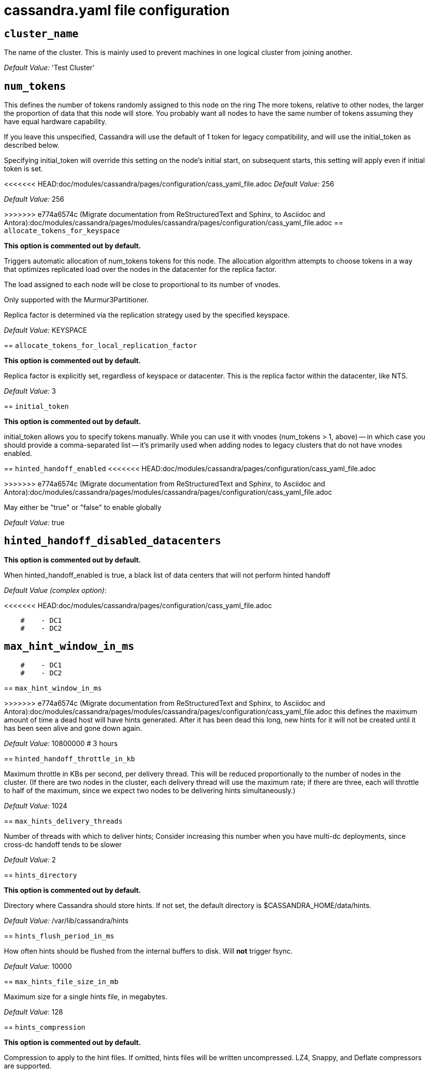 = cassandra.yaml file configuration

== `cluster_name`

The name of the cluster. This is mainly used to prevent machines in
one logical cluster from joining another.

_Default Value:_ 'Test Cluster'

== `num_tokens`


This defines the number of tokens randomly assigned to this node on the ring
The more tokens, relative to other nodes, the larger the proportion of data
that this node will store. You probably want all nodes to have the same number
of tokens assuming they have equal hardware capability.

If you leave this unspecified, Cassandra will use the default of 1 token for legacy compatibility,
and will use the initial_token as described below.

Specifying initial_token will override this setting on the node's initial start,
on subsequent starts, this setting will apply even if initial token is set.

<<<<<<< HEAD:doc/modules/cassandra/pages/configuration/cass_yaml_file.adoc
_Default Value:_ 256

=======

_Default Value:_ 256

>>>>>>> e774a6574c (Migrate documentation from ReStructuredText and Sphinx, to Asciidoc and Antora):doc/modules/cassandra/pages/modules/cassandra/pages/configuration/cass_yaml_file.adoc
== `allocate_tokens_for_keyspace`

*This option is commented out by default.*

Triggers automatic allocation of num_tokens tokens for this node. The allocation
algorithm attempts to choose tokens in a way that optimizes replicated load over
the nodes in the datacenter for the replica factor.

The load assigned to each node will be close to proportional to its number of
vnodes.

Only supported with the Murmur3Partitioner.

Replica factor is determined via the replication strategy used by the specified
keyspace.

_Default Value:_ KEYSPACE

== `allocate_tokens_for_local_replication_factor`

*This option is commented out by default.*

Replica factor is explicitly set, regardless of keyspace or datacenter.
This is the replica factor within the datacenter, like NTS.

_Default Value:_ 3

== `initial_token`

*This option is commented out by default.*

initial_token allows you to specify tokens manually.  While you can use it with
vnodes (num_tokens > 1, above) -- in which case you should provide a
comma-separated list -- it's primarily used when adding nodes to legacy clusters
that do not have vnodes enabled.

== `hinted_handoff_enabled`
<<<<<<< HEAD:doc/modules/cassandra/pages/configuration/cass_yaml_file.adoc
=======

>>>>>>> e774a6574c (Migrate documentation from ReStructuredText and Sphinx, to Asciidoc and Antora):doc/modules/cassandra/pages/modules/cassandra/pages/configuration/cass_yaml_file.adoc

May either be "true" or "false" to enable globally

_Default Value:_ true

== `hinted_handoff_disabled_datacenters`

*This option is commented out by default.*

When hinted_handoff_enabled is true, a black list of data centers that will not
perform hinted handoff

_Default Value (complex option)_:

<<<<<<< HEAD:doc/modules/cassandra/pages/configuration/cass_yaml_file.adoc
[source, plaintext]
----
    #    - DC1
    #    - DC2
----

== `max_hint_window_in_ms`

=======
....
    #    - DC1
    #    - DC2
....

== `max_hint_window_in_ms`

>>>>>>> e774a6574c (Migrate documentation from ReStructuredText and Sphinx, to Asciidoc and Antora):doc/modules/cassandra/pages/modules/cassandra/pages/configuration/cass_yaml_file.adoc
this defines the maximum amount of time a dead host will have hints
generated.  After it has been dead this long, new hints for it will not be
created until it has been seen alive and gone down again.

_Default Value:_ 10800000 # 3 hours

== `hinted_handoff_throttle_in_kb`


Maximum throttle in KBs per second, per delivery thread.  This will be
reduced proportionally to the number of nodes in the cluster.  (If there
are two nodes in the cluster, each delivery thread will use the maximum
rate; if there are three, each will throttle to half of the maximum,
since we expect two nodes to be delivering hints simultaneously.)

_Default Value:_ 1024

== `max_hints_delivery_threads`


Number of threads with which to deliver hints;
Consider increasing this number when you have multi-dc deployments, since
cross-dc handoff tends to be slower

_Default Value:_ 2

== `hints_directory`

*This option is commented out by default.*

Directory where Cassandra should store hints.
If not set, the default directory is $CASSANDRA_HOME/data/hints.

_Default Value:_  /var/lib/cassandra/hints

== `hints_flush_period_in_ms`


How often hints should be flushed from the internal buffers to disk.
Will *not* trigger fsync.

_Default Value:_ 10000

== `max_hints_file_size_in_mb`


Maximum size for a single hints file, in megabytes.

_Default Value:_ 128

== `hints_compression`

*This option is commented out by default.*

Compression to apply to the hint files. If omitted, hints files
will be written uncompressed. LZ4, Snappy, and Deflate compressors
are supported.

_Default Value (complex option)_:

<<<<<<< HEAD:doc/modules/cassandra/pages/configuration/cass_yaml_file.adoc
[source, plaintext]
----
    #   - class_name: LZ4Compressor
    #     parameters:
    #         -
----
=======
....
    #   - class_name: LZ4Compressor
    #     parameters:
    #         -
....
>>>>>>> e774a6574c (Migrate documentation from ReStructuredText and Sphinx, to Asciidoc and Antora):doc/modules/cassandra/pages/modules/cassandra/pages/configuration/cass_yaml_file.adoc

== `batchlog_replay_throttle_in_kb`

Maximum throttle in KBs per second, total. This will be
reduced proportionally to the number of nodes in the cluster.

_Default Value:_ 1024

== `authenticator`


Authentication backend, implementing IAuthenticator; used to identify users
Out of the box, Cassandra provides org.apache.cassandra.auth.{AllowAllAuthenticator,
PasswordAuthenticator}.

- AllowAllAuthenticator performs no checks - set it to disable authentication.
- PasswordAuthenticator relies on username/password pairs to authenticate
  users. It keeps usernames and hashed passwords in system_auth.roles table.
  Please increase system_auth keyspace replication factor if you use this authenticator.
  If using PasswordAuthenticator, CassandraRoleManager must also be used (see below)

_Default Value:_ AllowAllAuthenticator
<<<<<<< HEAD:doc/modules/cassandra/pages/configuration/cass_yaml_file.adoc

== `authorizer`
=======

== `authorizer`

>>>>>>> e774a6574c (Migrate documentation from ReStructuredText and Sphinx, to Asciidoc and Antora):doc/modules/cassandra/pages/modules/cassandra/pages/configuration/cass_yaml_file.adoc

Authorization backend, implementing IAuthorizer; used to limit access/provide permissions
Out of the box, Cassandra provides org.apache.cassandra.auth.{AllowAllAuthorizer,
CassandraAuthorizer}.

- AllowAllAuthorizer allows any action to any user - set it to disable authorization.
- CassandraAuthorizer stores permissions in system_auth.role_permissions table. Please
  increase system_auth keyspace replication factor if you use this authorizer.

_Default Value:_ AllowAllAuthorizer
<<<<<<< HEAD:doc/modules/cassandra/pages/configuration/cass_yaml_file.adoc

== `role_manager`
=======

== `role_manager`

>>>>>>> e774a6574c (Migrate documentation from ReStructuredText and Sphinx, to Asciidoc and Antora):doc/modules/cassandra/pages/modules/cassandra/pages/configuration/cass_yaml_file.adoc

Part of the Authentication & Authorization backend, implementing IRoleManager; used
to maintain grants and memberships between roles.
Out of the box, Cassandra provides org.apache.cassandra.auth.CassandraRoleManager,
which stores role information in the system_auth keyspace. Most functions of the
IRoleManager require an authenticated login, so unless the configured IAuthenticator
actually implements authentication, most of this functionality will be unavailable.

- CassandraRoleManager stores role data in the system_auth keyspace. Please
  increase system_auth keyspace replication factor if you use this role manager.

_Default Value:_ CassandraRoleManager
<<<<<<< HEAD:doc/modules/cassandra/pages/configuration/cass_yaml_file.adoc

== `network_authorizer`
=======

== `network_authorizer`

>>>>>>> e774a6574c (Migrate documentation from ReStructuredText and Sphinx, to Asciidoc and Antora):doc/modules/cassandra/pages/modules/cassandra/pages/configuration/cass_yaml_file.adoc

Network authorization backend, implementing INetworkAuthorizer; used to restrict user
access to certain DCs
Out of the box, Cassandra provides org.apache.cassandra.auth.{AllowAllNetworkAuthorizer,
CassandraNetworkAuthorizer}.

- AllowAllNetworkAuthorizer allows access to any DC to any user - set it to disable authorization.
- CassandraNetworkAuthorizer stores permissions in system_auth.network_permissions table. Please
  increase system_auth keyspace replication factor if you use this authorizer.

_Default Value:_ AllowAllNetworkAuthorizer
<<<<<<< HEAD:doc/modules/cassandra/pages/configuration/cass_yaml_file.adoc

== `roles_validity_in_ms`
=======

== `roles_validity_in_ms`

>>>>>>> e774a6574c (Migrate documentation from ReStructuredText and Sphinx, to Asciidoc and Antora):doc/modules/cassandra/pages/modules/cassandra/pages/configuration/cass_yaml_file.adoc

Validity period for roles cache (fetching granted roles can be an expensive
operation depending on the role manager, CassandraRoleManager is one example)
Granted roles are cached for authenticated sessions in AuthenticatedUser and
after the period specified here, become eligible for (async) reload.
Defaults to 2000, set to 0 to disable caching entirely.
Will be disabled automatically for AllowAllAuthenticator.

_Default Value:_ 2000

== `roles_update_interval_in_ms`

*This option is commented out by default.*

Refresh interval for roles cache (if enabled).
After this interval, cache entries become eligible for refresh. Upon next
access, an async reload is scheduled and the old value returned until it
completes. If roles_validity_in_ms is non-zero, then this must be
also.
Defaults to the same value as roles_validity_in_ms.

_Default Value:_ 2000
<<<<<<< HEAD:doc/modules/cassandra/pages/configuration/cass_yaml_file.adoc

== `permissions_validity_in_ms`
=======

== `permissions_validity_in_ms`

>>>>>>> e774a6574c (Migrate documentation from ReStructuredText and Sphinx, to Asciidoc and Antora):doc/modules/cassandra/pages/modules/cassandra/pages/configuration/cass_yaml_file.adoc

Validity period for permissions cache (fetching permissions can be an
expensive operation depending on the authorizer, CassandraAuthorizer is
one example). Defaults to 2000, set to 0 to disable.
Will be disabled automatically for AllowAllAuthorizer.

_Default Value:_ 2000

== `permissions_update_interval_in_ms`

*This option is commented out by default.*

Refresh interval for permissions cache (if enabled).
After this interval, cache entries become eligible for refresh. Upon next
access, an async reload is scheduled and the old value returned until it
completes. If permissions_validity_in_ms is non-zero, then this must be
also.
Defaults to the same value as permissions_validity_in_ms.

_Default Value:_ 2000
<<<<<<< HEAD:doc/modules/cassandra/pages/configuration/cass_yaml_file.adoc

== `credentials_validity_in_ms`
=======

== `credentials_validity_in_ms`

>>>>>>> e774a6574c (Migrate documentation from ReStructuredText and Sphinx, to Asciidoc and Antora):doc/modules/cassandra/pages/modules/cassandra/pages/configuration/cass_yaml_file.adoc

Validity period for credentials cache. This cache is tightly coupled to
the provided PasswordAuthenticator implementation of IAuthenticator. If
another IAuthenticator implementation is configured, this cache will not
be automatically used and so the following settings will have no effect.
Please note, credentials are cached in their encrypted form, so while
activating this cache may reduce the number of queries made to the
underlying table, it may not  bring a significant reduction in the
latency of individual authentication attempts.
Defaults to 2000, set to 0 to disable credentials caching.

_Default Value:_ 2000

== `credentials_update_interval_in_ms`

*This option is commented out by default.*

Refresh interval for credentials cache (if enabled).
After this interval, cache entries become eligible for refresh. Upon next
access, an async reload is scheduled and the old value returned until it
completes. If credentials_validity_in_ms is non-zero, then this must be
also.
Defaults to the same value as credentials_validity_in_ms.

_Default Value:_ 2000
<<<<<<< HEAD:doc/modules/cassandra/pages/configuration/cass_yaml_file.adoc

== `partitioner`
=======

== `partitioner`

>>>>>>> e774a6574c (Migrate documentation from ReStructuredText and Sphinx, to Asciidoc and Antora):doc/modules/cassandra/pages/modules/cassandra/pages/configuration/cass_yaml_file.adoc

The partitioner is responsible for distributing groups of rows (by
partition key) across nodes in the cluster. The partitioner can NOT be
changed without reloading all data.  If you are adding nodes or upgrading,
you should set this to the same partitioner that you are currently using.

The default partitioner is the Murmur3Partitioner. Older partitioners
such as the RandomPartitioner, ByteOrderedPartitioner, and
OrderPreservingPartitioner have been included for backward compatibility only.
For new clusters, you should NOT change this value.

_Default Value:_ org.apache.cassandra.dht.Murmur3Partitioner

<<<<<<< HEAD:doc/modules/cassandra/pages/configuration/cass_yaml_file.adoc
=======
_Default Value:_ org.apache.cassandra.dht.Murmur3Partitioner

>>>>>>> e774a6574c (Migrate documentation from ReStructuredText and Sphinx, to Asciidoc and Antora):doc/modules/cassandra/pages/modules/cassandra/pages/configuration/cass_yaml_file.adoc
== `data_file_directories`

*This option is commented out by default.*

Directories where Cassandra should store data on disk. If multiple
directories are specified, Cassandra will spread data evenly across
them by partitioning the token ranges.
If not set, the default directory is $CASSANDRA_HOME/data/data.

_Default Value (complex option)_:

<<<<<<< HEAD:doc/modules/cassandra/pages/configuration/cass_yaml_file.adoc
[source, plaintext]
----
    #     - /var/lib/cassandra/data
----

== `local_system_data_file_directory`

*This option is commented out by default.*

Directory where Cassandra stores the data of the local system keyspaces.
By default Cassandra will store the data of the local system keyspaces (at the exception of the system.batches,
system.paxos, system.compaction_history, system.prepared_statements and system.repair tables) in the first of the data
directories specified by data_file_directories.
This approach ensures that if one of the other disks is lost Cassandra can continue to operate. For extra security
this setting allows to store those data on a different directory that provides redundancy.
=======
....
    #     - /var/lib/cassandra/data
....
>>>>>>> e774a6574c (Migrate documentation from ReStructuredText and Sphinx, to Asciidoc and Antora):doc/modules/cassandra/pages/modules/cassandra/pages/configuration/cass_yaml_file.adoc

== `commitlog_directory`

*This option is commented out by default.*

Directory where Cassandra stores the commit log.  when running on magnetic HDD, this should be a
separate spindle than the data directories.
If not set, the default directory is $CASSANDRA_HOME/data/commitlog.

_Default Value:_  /var/lib/cassandra/commitlog
<<<<<<< HEAD:doc/modules/cassandra/pages/configuration/cass_yaml_file.adoc

== `cdc_enabled`
=======

== `cdc_enabled`

>>>>>>> e774a6574c (Migrate documentation from ReStructuredText and Sphinx, to Asciidoc and Antora):doc/modules/cassandra/pages/modules/cassandra/pages/configuration/cass_yaml_file.adoc

Enable / disable CDC functionality on a per-node basis. This modifies the logic used
for write path allocation rejection (standard: never reject. cdc: reject Mutation
containing a CDC-enabled table if at space limit in cdc_raw_directory).

_Default Value:_ false

== `cdc_raw_directory`

*This option is commented out by default.*

CommitLogSegments are moved to this directory on flush if cdc_enabled: true and the
segment contains mutations for a CDC-enabled table. This should be placed on a
separate spindle than the data directories. If not set, the default directory is
$CASSANDRA_HOME/data/cdc_raw.

_Default Value:_  /var/lib/cassandra/cdc_raw
<<<<<<< HEAD:doc/modules/cassandra/pages/configuration/cass_yaml_file.adoc

== `disk_failure_policy`
=======

== `disk_failure_policy`

>>>>>>> e774a6574c (Migrate documentation from ReStructuredText and Sphinx, to Asciidoc and Antora):doc/modules/cassandra/pages/modules/cassandra/pages/configuration/cass_yaml_file.adoc

Policy for data disk failures:

die
  shut down gossip and client transports and kill the JVM for any fs errors or
  single-sstable errors, so the node can be replaced.

stop_paranoid
  shut down gossip and client transports even for single-sstable errors,
  kill the JVM for errors during startup.

stop
  shut down gossip and client transports, leaving the node effectively dead, but
  can still be inspected via JMX, kill the JVM for errors during startup.

best_effort
   stop using the failed disk and respond to requests based on
   remaining available sstables.  This means you WILL see obsolete
   data at CL.ONE!

ignore
   ignore fatal errors and let requests fail, as in pre-1.2 Cassandra

_Default Value:_ stop

== `commit_failure_policy`


Policy for commit disk failures:

die
  shut down the node and kill the JVM, so the node can be replaced.

stop
  shut down the node, leaving the node effectively dead, but
  can still be inspected via JMX.

stop_commit
  shutdown the commit log, letting writes collect but
  continuing to service reads, as in pre-2.0.5 Cassandra

ignore
  ignore fatal errors and let the batches fail

_Default Value:_ stop
<<<<<<< HEAD:doc/modules/cassandra/pages/configuration/cass_yaml_file.adoc

== `prepared_statements_cache_size_mb`
=======

== `prepared_statements_cache_size_mb`

>>>>>>> e774a6574c (Migrate documentation from ReStructuredText and Sphinx, to Asciidoc and Antora):doc/modules/cassandra/pages/modules/cassandra/pages/configuration/cass_yaml_file.adoc

Maximum size of the native protocol prepared statement cache

Valid values are either "auto" (omitting the value) or a value greater 0.

Note that specifying a too large value will result in long running GCs and possbily
out-of-memory errors. Keep the value at a small fraction of the heap.

If you constantly see "prepared statements discarded in the last minute because
cache limit reached" messages, the first step is to investigate the root cause
of these messages and check whether prepared statements are used correctly -
i.e. use bind markers for variable parts.

Do only change the default value, if you really have more prepared statements than
fit in the cache. In most cases it is not neccessary to change this value.
Constantly re-preparing statements is a performance penalty.

Default value ("auto") is 1/256th of the heap or 10MB, whichever is greater

== `key_cache_size_in_mb`
<<<<<<< HEAD:doc/modules/cassandra/pages/configuration/cass_yaml_file.adoc
=======

>>>>>>> e774a6574c (Migrate documentation from ReStructuredText and Sphinx, to Asciidoc and Antora):doc/modules/cassandra/pages/modules/cassandra/pages/configuration/cass_yaml_file.adoc

Maximum size of the key cache in memory.

Each key cache hit saves 1 seek and each row cache hit saves 2 seeks at the
minimum, sometimes more. The key cache is fairly tiny for the amount of
time it saves, so it's worthwhile to use it at large numbers.
The row cache saves even more time, but must contain the entire row,
so it is extremely space-intensive. It's best to only use the
row cache if you have hot rows or static rows.

NOTE: if you reduce the size, you may not get you hottest keys loaded on startup.

Default value is empty to make it "auto" (min(5% of Heap (in MB), 100MB)). Set to 0 to disable key cache.

== `key_cache_save_period`
<<<<<<< HEAD:doc/modules/cassandra/pages/configuration/cass_yaml_file.adoc
=======

>>>>>>> e774a6574c (Migrate documentation from ReStructuredText and Sphinx, to Asciidoc and Antora):doc/modules/cassandra/pages/modules/cassandra/pages/configuration/cass_yaml_file.adoc

Duration in seconds after which Cassandra should
save the key cache. Caches are saved to saved_caches_directory as
specified in this configuration file.

Saved caches greatly improve cold-start speeds, and is relatively cheap in
terms of I/O for the key cache. Row cache saving is much more expensive and
has limited use.

Default is 14400 or 4 hours.

_Default Value:_ 14400

== `key_cache_keys_to_save`

*This option is commented out by default.*

Number of keys from the key cache to save
Disabled by default, meaning all keys are going to be saved

_Default Value:_ 100

== `row_cache_class_name`

*This option is commented out by default.*

Row cache implementation class name. Available implementations:

org.apache.cassandra.cache.OHCProvider
  Fully off-heap row cache implementation (default).

org.apache.cassandra.cache.SerializingCacheProvider
  This is the row cache implementation availabile
  in previous releases of Cassandra.

_Default Value:_ org.apache.cassandra.cache.OHCProvider
<<<<<<< HEAD:doc/modules/cassandra/pages/configuration/cass_yaml_file.adoc

== `row_cache_size_in_mb`
=======

== `row_cache_size_in_mb`

>>>>>>> e774a6574c (Migrate documentation from ReStructuredText and Sphinx, to Asciidoc and Antora):doc/modules/cassandra/pages/modules/cassandra/pages/configuration/cass_yaml_file.adoc

Maximum size of the row cache in memory.
Please note that OHC cache implementation requires some additional off-heap memory to manage
the map structures and some in-flight memory during operations before/after cache entries can be
accounted against the cache capacity. This overhead is usually small compared to the whole capacity.
Do not specify more memory that the system can afford in the worst usual situation and leave some
headroom for OS block level cache. Do never allow your system to swap.

Default value is 0, to disable row caching.

_Default Value:_ 0
<<<<<<< HEAD:doc/modules/cassandra/pages/configuration/cass_yaml_file.adoc

== `row_cache_save_period`
=======

== `row_cache_save_period`

>>>>>>> e774a6574c (Migrate documentation from ReStructuredText and Sphinx, to Asciidoc and Antora):doc/modules/cassandra/pages/modules/cassandra/pages/configuration/cass_yaml_file.adoc

Duration in seconds after which Cassandra should save the row cache.
Caches are saved to saved_caches_directory as specified in this configuration file.

Saved caches greatly improve cold-start speeds, and is relatively cheap in
terms of I/O for the key cache. Row cache saving is much more expensive and
has limited use.

Default is 0 to disable saving the row cache.

_Default Value:_ 0

== `row_cache_keys_to_save`

*This option is commented out by default.*

Number of keys from the row cache to save.
Specify 0 (which is the default), meaning all keys are going to be saved

_Default Value:_ 100
<<<<<<< HEAD:doc/modules/cassandra/pages/configuration/cass_yaml_file.adoc

== `counter_cache_size_in_mb`
=======

== `counter_cache_size_in_mb`

>>>>>>> e774a6574c (Migrate documentation from ReStructuredText and Sphinx, to Asciidoc and Antora):doc/modules/cassandra/pages/modules/cassandra/pages/configuration/cass_yaml_file.adoc

Maximum size of the counter cache in memory.

Counter cache helps to reduce counter locks' contention for hot counter cells.
In case of RF = 1 a counter cache hit will cause Cassandra to skip the read before
write entirely. With RF > 1 a counter cache hit will still help to reduce the duration
of the lock hold, helping with hot counter cell updates, but will not allow skipping
the read entirely. Only the local (clock, count) tuple of a counter cell is kept
in memory, not the whole counter, so it's relatively cheap.

NOTE: if you reduce the size, you may not get you hottest keys loaded on startup.

Default value is empty to make it "auto" (min(2.5% of Heap (in MB), 50MB)). Set to 0 to disable counter cache.
NOTE: if you perform counter deletes and rely on low gcgs, you should disable the counter cache.

== `counter_cache_save_period`
<<<<<<< HEAD:doc/modules/cassandra/pages/configuration/cass_yaml_file.adoc
=======

>>>>>>> e774a6574c (Migrate documentation from ReStructuredText and Sphinx, to Asciidoc and Antora):doc/modules/cassandra/pages/modules/cassandra/pages/configuration/cass_yaml_file.adoc

Duration in seconds after which Cassandra should
save the counter cache (keys only). Caches are saved to saved_caches_directory as
specified in this configuration file.

Default is 7200 or 2 hours.

_Default Value:_ 7200

== `counter_cache_keys_to_save`

*This option is commented out by default.*

Number of keys from the counter cache to save
Disabled by default, meaning all keys are going to be saved

_Default Value:_ 100

== `saved_caches_directory`

*This option is commented out by default.*

saved caches
If not set, the default directory is $CASSANDRA_HOME/data/saved_caches.

_Default Value:_  /var/lib/cassandra/saved_caches

== `commitlog_sync_batch_window_in_ms`

*This option is commented out by default.*

commitlog_sync may be either "periodic", "group", or "batch."

When in batch mode, Cassandra won't ack writes until the commit log
has been flushed to disk.  Each incoming write will trigger the flush task.
commitlog_sync_batch_window_in_ms is a deprecated value. Previously it had
almost no value, and is being removed.

_Default Value:_ 2

<<<<<<< HEAD:doc/modules/cassandra/pages/configuration/cass_yaml_file.adoc
=======
_Default Value:_ 2

>>>>>>> e774a6574c (Migrate documentation from ReStructuredText and Sphinx, to Asciidoc and Antora):doc/modules/cassandra/pages/modules/cassandra/pages/configuration/cass_yaml_file.adoc
== `commitlog_sync_group_window_in_ms`

*This option is commented out by default.*

group mode is similar to batch mode, where Cassandra will not ack writes
until the commit log has been flushed to disk. The difference is group
mode will wait up to commitlog_sync_group_window_in_ms between flushes.

_Default Value:_ 1000

<<<<<<< HEAD:doc/modules/cassandra/pages/configuration/cass_yaml_file.adoc
=======
_Default Value:_ 1000

>>>>>>> e774a6574c (Migrate documentation from ReStructuredText and Sphinx, to Asciidoc and Antora):doc/modules/cassandra/pages/modules/cassandra/pages/configuration/cass_yaml_file.adoc
== `commitlog_sync`


the default option is "periodic" where writes may be acked immediately
and the CommitLog is simply synced every commitlog_sync_period_in_ms
milliseconds.

_Default Value:_ periodic

== `commitlog_sync_period_in_ms`
<<<<<<< HEAD:doc/modules/cassandra/pages/configuration/cass_yaml_file.adoc


_Default Value:_ 10000

=======


_Default Value:_ 10000

>>>>>>> e774a6574c (Migrate documentation from ReStructuredText and Sphinx, to Asciidoc and Antora):doc/modules/cassandra/pages/modules/cassandra/pages/configuration/cass_yaml_file.adoc
== `periodic_commitlog_sync_lag_block_in_ms`

*This option is commented out by default.*

When in periodic commitlog mode, the number of milliseconds to block writes
while waiting for a slow disk flush to complete.

== `commitlog_segment_size_in_mb`
<<<<<<< HEAD:doc/modules/cassandra/pages/configuration/cass_yaml_file.adoc
=======

>>>>>>> e774a6574c (Migrate documentation from ReStructuredText and Sphinx, to Asciidoc and Antora):doc/modules/cassandra/pages/modules/cassandra/pages/configuration/cass_yaml_file.adoc

The size of the individual commitlog file segments.  A commitlog
segment may be archived, deleted, or recycled once all the data
in it (potentially from each columnfamily in the system) has been
flushed to sstables.

The default size is 32, which is almost always fine, but if you are
archiving commitlog segments (see commitlog_archiving.properties),
then you probably want a finer granularity of archiving; 8 or 16 MB
is reasonable.
Max mutation size is also configurable via max_mutation_size_in_kb setting in
cassandra.yaml. The default is half the size commitlog_segment_size_in_mb * 1024.
This should be positive and less than 2048.

NOTE: If max_mutation_size_in_kb is set explicitly then commitlog_segment_size_in_mb must
be set to at least twice the size of max_mutation_size_in_kb / 1024

_Default Value:_ 32

<<<<<<< HEAD:doc/modules/cassandra/pages/configuration/cass_yaml_file.adoc
=======
_Default Value:_ 32

>>>>>>> e774a6574c (Migrate documentation from ReStructuredText and Sphinx, to Asciidoc and Antora):doc/modules/cassandra/pages/modules/cassandra/pages/configuration/cass_yaml_file.adoc
== `commitlog_compression`

*This option is commented out by default.*

Compression to apply to the commit log. If omitted, the commit log
will be written uncompressed.  LZ4, Snappy, and Deflate compressors
are supported.

_Default Value (complex option)_:

<<<<<<< HEAD:doc/modules/cassandra/pages/configuration/cass_yaml_file.adoc
[source, plaintext]
----
    #   - class_name: LZ4Compressor
    #     parameters:
    #         -
----
=======
....
    #   - class_name: LZ4Compressor
    #     parameters:
    #         -
....
>>>>>>> e774a6574c (Migrate documentation from ReStructuredText and Sphinx, to Asciidoc and Antora):doc/modules/cassandra/pages/modules/cassandra/pages/configuration/cass_yaml_file.adoc

== `table`

*This option is commented out by default.*
Compression to apply to SSTables as they flush for compressed tables.
Note that tables without compression enabled do not respect this flag.

As high ratio compressors like LZ4HC, Zstd, and Deflate can potentially
block flushes for too long, the default is to flush with a known fast
compressor in those cases. Options are:

none : Flush without compressing blocks but while still doing checksums.
fast : Flush with a fast compressor. If the table is already using a
fast compressor that compressor is used.

_Default Value:_ Always flush with the same compressor that the table uses. This
<<<<<<< HEAD:doc/modules/cassandra/pages/configuration/cass_yaml_file.adoc

== `flush_compression`
=======

== `flush_compression`

*This option is commented out by default.*
       was the pre 4.0 behavior.
>>>>>>> e774a6574c (Migrate documentation from ReStructuredText and Sphinx, to Asciidoc and Antora):doc/modules/cassandra/pages/modules/cassandra/pages/configuration/cass_yaml_file.adoc

*This option is commented out by default.*
//was the pre 4.0 behavior.

_Default Value:_ fast
<<<<<<< HEAD:doc/modules/cassandra/pages/configuration/cass_yaml_file.adoc

== `seed_provider`
=======

== `seed_provider`

>>>>>>> e774a6574c (Migrate documentation from ReStructuredText and Sphinx, to Asciidoc and Antora):doc/modules/cassandra/pages/modules/cassandra/pages/configuration/cass_yaml_file.adoc

Any class that implements the SeedProvider interface and has a
constructor that takes a Map<String, String> of parameters will do.

_Default Value (complex option)_:

<<<<<<< HEAD:doc/modules/cassandra/pages/configuration/cass_yaml_file.adoc
[source, plaintext]
----
        # Addresses of hosts that are deemed contact points.
=======
....
        # Addresses of hosts that are deemed contact points. 
>>>>>>> e774a6574c (Migrate documentation from ReStructuredText and Sphinx, to Asciidoc and Antora):doc/modules/cassandra/pages/modules/cassandra/pages/configuration/cass_yaml_file.adoc
        # Cassandra nodes use this list of hosts to find each other and learn
        # the topology of the ring.  You must change this if you are running
        # multiple nodes!
        - class_name: org.apache.cassandra.locator.SimpleSeedProvider
          parameters:
              # seeds is actually a comma-delimited list of addresses.
              # Ex: "<ip1>,<ip2>,<ip3>"
              - seeds: "127.0.0.1:7000"
<<<<<<< HEAD:doc/modules/cassandra/pages/configuration/cass_yaml_file.adoc
----
=======
....
>>>>>>> e774a6574c (Migrate documentation from ReStructuredText and Sphinx, to Asciidoc and Antora):doc/modules/cassandra/pages/modules/cassandra/pages/configuration/cass_yaml_file.adoc

== `concurrent_reads`

For workloads with more data than can fit in memory, Cassandra's
bottleneck will be reads that need to fetch data from
disk. "concurrent_reads" should be set to (16 * number_of_drives) in
order to allow the operations to enqueue low enough in the stack
that the OS and drives can reorder them. Same applies to
"concurrent_counter_writes", since counter writes read the current
values before incrementing and writing them back.

On the other hand, since writes are almost never IO bound, the ideal
number of "concurrent_writes" is dependent on the number of cores in
your system; (8 * number_of_cores) is a good rule of thumb.

_Default Value:_ 32

== `concurrent_writes`


_Default Value:_ 32

== `concurrent_counter_writes`

<<<<<<< HEAD:doc/modules/cassandra/pages/configuration/cass_yaml_file.adoc
_Default Value:_ 32

== `concurrent_materialized_view_writes`
=======

_Default Value:_ 32

== `concurrent_materialized_view_writes`

>>>>>>> e774a6574c (Migrate documentation from ReStructuredText and Sphinx, to Asciidoc and Antora):doc/modules/cassandra/pages/modules/cassandra/pages/configuration/cass_yaml_file.adoc

For materialized view writes, as there is a read involved, so this should
be limited by the less of concurrent reads or concurrent writes.

_Default Value:_ 32

== `file_cache_size_in_mb`

*This option is commented out by default.*

Maximum memory to use for sstable chunk cache and buffer pooling.
32MB of this are reserved for pooling buffers, the rest is used as an
cache that holds uncompressed sstable chunks.
Defaults to the smaller of 1/4 of heap or 512MB. This pool is allocated off-heap,
so is in addition to the memory allocated for heap. The cache also has on-heap
overhead which is roughly 128 bytes per chunk (i.e. 0.2% of the reserved size
if the default 64k chunk size is used).
Memory is only allocated when needed.

_Default Value:_ 512

== `buffer_pool_use_heap_if_exhausted`

*This option is commented out by default.*

Flag indicating whether to allocate on or off heap when the sstable buffer
pool is exhausted, that is when it has exceeded the maximum memory
file_cache_size_in_mb, beyond which it will not cache buffers but allocate on request.

_Default Value:_ true

<<<<<<< HEAD:doc/modules/cassandra/pages/configuration/cass_yaml_file.adoc
=======
_Default Value:_ true

>>>>>>> e774a6574c (Migrate documentation from ReStructuredText and Sphinx, to Asciidoc and Antora):doc/modules/cassandra/pages/modules/cassandra/pages/configuration/cass_yaml_file.adoc
== `disk_optimization_strategy`

*This option is commented out by default.*

The strategy for optimizing disk read
Possible values are:
ssd (for solid state disks, the default)
spinning (for spinning disks)

_Default Value:_ ssd

== `memtable_heap_space_in_mb`

*This option is commented out by default.*

Total permitted memory to use for memtables. Cassandra will stop
accepting writes when the limit is exceeded until a flush completes,
and will trigger a flush based on memtable_cleanup_threshold
If omitted, Cassandra will set both to 1/4 the size of the heap.

_Default Value:_ 2048

== `memtable_offheap_space_in_mb`

*This option is commented out by default.*

_Default Value:_ 2048

== `memtable_cleanup_threshold`

*This option is commented out by default.*

memtable_cleanup_threshold is deprecated. The default calculation
is the only reasonable choice. See the comments on  memtable_flush_writers
for more information.

Ratio of occupied non-flushing memtable size to total permitted size
that will trigger a flush of the largest memtable. Larger mct will
mean larger flushes and hence less compaction, but also less concurrent
flush activity which can make it difficult to keep your disks fed
under heavy write load.

memtable_cleanup_threshold defaults to 1 / (memtable_flush_writers + 1)

_Default Value:_ 0.11

== `memtable_allocation_type`


Specify the way Cassandra allocates and manages memtable memory.
Options are:

heap_buffers
  on heap nio buffers

offheap_buffers
  off heap (direct) nio buffers

offheap_objects
   off heap objects

_Default Value:_ heap_buffers

== `repair_session_space_in_mb`

*This option is commented out by default.*

Limit memory usage for Merkle tree calculations during repairs. The default
is 1/16th of the available heap. The main tradeoff is that smaller trees
have less resolution, which can lead to over-streaming data. If you see heap
pressure during repairs, consider lowering this, but you cannot go below
one megabyte. If you see lots of over-streaming, consider raising
this or using subrange repair.

For more details see https://issues.apache.org/jira/browse/CASSANDRA-14096.

== `commitlog_total_space_in_mb`

<<<<<<< HEAD:doc/modules/cassandra/pages/configuration/cass_yaml_file.adoc
=======
== `commitlog_total_space_in_mb`

>>>>>>> e774a6574c (Migrate documentation from ReStructuredText and Sphinx, to Asciidoc and Antora):doc/modules/cassandra/pages/modules/cassandra/pages/configuration/cass_yaml_file.adoc
*This option is commented out by default.*

Total space to use for commit logs on disk.

If space gets above this value, Cassandra will flush every dirty CF
in the oldest segment and remove it.  So a small total commitlog space
will tend to cause more flush activity on less-active columnfamilies.

The default value is the smaller of 8192, and 1/4 of the total space
of the commitlog volume.

_Default Value:_ 8192

<<<<<<< HEAD:doc/modules/cassandra/pages/configuration/cass_yaml_file.adoc
=======
_Default Value:_ 8192

>>>>>>> e774a6574c (Migrate documentation from ReStructuredText and Sphinx, to Asciidoc and Antora):doc/modules/cassandra/pages/modules/cassandra/pages/configuration/cass_yaml_file.adoc
== `memtable_flush_writers`

*This option is commented out by default.*

This sets the number of memtable flush writer threads per disk
as well as the total number of memtables that can be flushed concurrently.
These are generally a combination of compute and IO bound.

Memtable flushing is more CPU efficient than memtable ingest and a single thread
can keep up with the ingest rate of a whole server on a single fast disk
until it temporarily becomes IO bound under contention typically with compaction.
At that point you need multiple flush threads. At some point in the future
it may become CPU bound all the time.

You can tell if flushing is falling behind using the MemtablePool.BlockedOnAllocation
metric which should be 0, but will be non-zero if threads are blocked waiting on flushing
to free memory.

memtable_flush_writers defaults to two for a single data directory.
This means that two  memtables can be flushed concurrently to the single data directory.
If you have multiple data directories the default is one memtable flushing at a time
but the flush will use a thread per data directory so you will get two or more writers.

Two is generally enough to flush on a fast disk [array] mounted as a single data directory.
Adding more flush writers will result in smaller more frequent flushes that introduce more
compaction overhead.

There is a direct tradeoff between number of memtables that can be flushed concurrently
and flush size and frequency. More is not better you just need enough flush writers
to never stall waiting for flushing to free memory.

_Default Value:_ 2

<<<<<<< HEAD:doc/modules/cassandra/pages/configuration/cass_yaml_file.adoc
=======
_Default Value:_ 2

>>>>>>> e774a6574c (Migrate documentation from ReStructuredText and Sphinx, to Asciidoc and Antora):doc/modules/cassandra/pages/modules/cassandra/pages/configuration/cass_yaml_file.adoc
== `cdc_total_space_in_mb`

*This option is commented out by default.*

Total space to use for change-data-capture logs on disk.

If space gets above this value, Cassandra will throw WriteTimeoutException
on Mutations including tables with CDC enabled. A CDCCompactor is responsible
for parsing the raw CDC logs and deleting them when parsing is completed.

The default value is the min of 4096 mb and 1/8th of the total space
of the drive where cdc_raw_directory resides.

_Default Value:_ 4096

== `cdc_free_space_check_interval_ms`

*This option is commented out by default.*

When we hit our cdc_raw limit and the CDCCompactor is either running behind
or experiencing backpressure, we check at the following interval to see if any
new space for cdc-tracked tables has been made available. Default to 250ms

_Default Value:_ 250
<<<<<<< HEAD:doc/modules/cassandra/pages/configuration/cass_yaml_file.adoc

== `index_summary_capacity_in_mb`
=======

== `index_summary_capacity_in_mb`

>>>>>>> e774a6574c (Migrate documentation from ReStructuredText and Sphinx, to Asciidoc and Antora):doc/modules/cassandra/pages/modules/cassandra/pages/configuration/cass_yaml_file.adoc

A fixed memory pool size in MB for for SSTable index summaries. If left
empty, this will default to 5% of the heap size. If the memory usage of
all index summaries exceeds this limit, SSTables with low read rates will
shrink their index summaries in order to meet this limit.  However, this
is a best-effort process. In extreme conditions Cassandra may need to use
more than this amount of memory.

== `index_summary_resize_interval_in_minutes`


How frequently index summaries should be resampled.  This is done
periodically to redistribute memory from the fixed-size pool to sstables
proportional their recent read rates.  Setting to -1 will disable this
process, leaving existing index summaries at their current sampling level.

_Default Value:_ 60
<<<<<<< HEAD:doc/modules/cassandra/pages/configuration/cass_yaml_file.adoc

== `trickle_fsync`
=======

== `trickle_fsync`

>>>>>>> e774a6574c (Migrate documentation from ReStructuredText and Sphinx, to Asciidoc and Antora):doc/modules/cassandra/pages/modules/cassandra/pages/configuration/cass_yaml_file.adoc

Whether to, when doing sequential writing, fsync() at intervals in
order to force the operating system to flush the dirty
buffers. Enable this to avoid sudden dirty buffer flushing from
impacting read latencies. Almost always a good idea on SSDs; not
necessarily on platters.

_Default Value:_ false
<<<<<<< HEAD:doc/modules/cassandra/pages/configuration/cass_yaml_file.adoc

== `trickle_fsync_interval_in_kb`

_Default Value:_ 10240

== `storage_port`

=======

== `trickle_fsync_interval_in_kb`


_Default Value:_ 10240

== `storage_port`

>>>>>>> e774a6574c (Migrate documentation from ReStructuredText and Sphinx, to Asciidoc and Antora):doc/modules/cassandra/pages/modules/cassandra/pages/configuration/cass_yaml_file.adoc

TCP port, for commands and data
For security reasons, you should not expose this port to the internet.  Firewall it if needed.

_Default Value:_ 7000

== `ssl_storage_port`


SSL port, for legacy encrypted communication. This property is unused unless enabled in
server_encryption_options (see below). As of cassandra 4.0, this property is deprecated
as a single port can be used for either/both secure and insecure connections.
For security reasons, you should not expose this port to the internet. Firewall it if needed.

_Default Value:_ 7001

== `listen_address`


Address or interface to bind to and tell other Cassandra nodes to connect to.
You _must_ change this if you want multiple nodes to be able to communicate!

Set listen_address OR listen_interface, not both.

Leaving it blank leaves it up to InetAddress.getLocalHost(). This
will always do the Right Thing _if_ the node is properly configured
(hostname, name resolution, etc), and the Right Thing is to use the
address associated with the hostname (it might not be).

Setting listen_address to 0.0.0.0 is always wrong.


_Default Value:_ localhost

== `listen_interface`

*This option is commented out by default.*

Set listen_address OR listen_interface, not both. Interfaces must correspond
to a single address, IP aliasing is not supported.

_Default Value:_ eth0

== `listen_interface_prefer_ipv6`

*This option is commented out by default.*

If you choose to specify the interface by name and the interface has an ipv4 and an ipv6 address
you can specify which should be chosen using listen_interface_prefer_ipv6. If false the first ipv4
address will be used. If true the first ipv6 address will be used. Defaults to false preferring
ipv4. If there is only one address it will be selected regardless of ipv4/ipv6.

_Default Value:_ false

== `broadcast_address`

*This option is commented out by default.*

Address to broadcast to other Cassandra nodes
Leaving this blank will set it to the same value as listen_address

_Default Value:_ 1.2.3.4

== `listen_on_broadcast_address`

*This option is commented out by default.*

When using multiple physical network interfaces, set this
to true to listen on broadcast_address in addition to
the listen_address, allowing nodes to communicate in both
interfaces.
Ignore this property if the network configuration automatically
routes  between the public and private networks such as EC2.

_Default Value:_ false

== `internode_authenticator`

*This option is commented out by default.*

Internode authentication backend, implementing IInternodeAuthenticator;
used to allow/disallow connections from peer nodes.

_Default Value:_ org.apache.cassandra.auth.AllowAllInternodeAuthenticator
<<<<<<< HEAD:doc/modules/cassandra/pages/configuration/cass_yaml_file.adoc

== `start_native_transport`
=======

== `start_native_transport`

>>>>>>> e774a6574c (Migrate documentation from ReStructuredText and Sphinx, to Asciidoc and Antora):doc/modules/cassandra/pages/modules/cassandra/pages/configuration/cass_yaml_file.adoc

Whether to start the native transport server.
The address on which the native transport is bound is defined by rpc_address.

_Default Value:_ true

== `native_transport_port`

port for the CQL native transport to listen for clients on
For security reasons, you should not expose this port to the internet.  Firewall it if needed.

_Default Value:_ 9042

== `native_transport_port_ssl`

*This option is commented out by default.*
Enabling native transport encryption in client_encryption_options allows you to either use
encryption for the standard port or to use a dedicated, additional port along with the unencrypted
standard native_transport_port.
Enabling client encryption and keeping native_transport_port_ssl disabled will use encryption
for native_transport_port. Setting native_transport_port_ssl to a different value
from native_transport_port will use encryption for native_transport_port_ssl while
keeping native_transport_port unencrypted.

_Default Value:_ 9142

== `native_transport_max_threads`

*This option is commented out by default.*
The maximum threads for handling requests (note that idle threads are stopped
after 30 seconds so there is not corresponding minimum setting).

_Default Value:_ 128

== `native_transport_max_frame_size_in_mb`

*This option is commented out by default.*

The maximum size of allowed frame. Frame (requests) larger than this will
be rejected as invalid. The default is 256MB. If you're changing this parameter,
you may want to adjust max_value_size_in_mb accordingly. This should be positive and less than 2048.

_Default Value:_ 256

== `native_transport_frame_block_size_in_kb`

*This option is commented out by default.*

If checksumming is enabled as a protocol option, denotes the size of the chunks into which frame
are bodies will be broken and checksummed.

_Default Value:_ 32

== `native_transport_max_concurrent_connections`

*This option is commented out by default.*

The maximum number of concurrent client connections.
The default is -1, which means unlimited.

_Default Value:_ -1

== `native_transport_max_concurrent_connections_per_ip`

*This option is commented out by default.*

The maximum number of concurrent client connections per source ip.
The default is -1, which means unlimited.

_Default Value:_ -1
<<<<<<< HEAD:doc/modules/cassandra/pages/configuration/cass_yaml_file.adoc

== `native_transport_allow_older_protocols`
=======

== `native_transport_allow_older_protocols`

>>>>>>> e774a6574c (Migrate documentation from ReStructuredText and Sphinx, to Asciidoc and Antora):doc/modules/cassandra/pages/modules/cassandra/pages/configuration/cass_yaml_file.adoc

Controls whether Cassandra honors older, yet currently supported, protocol versions.
The default is true, which means all supported protocols will be honored.

_Default Value:_ true

== `native_transport_idle_timeout_in_ms`

*This option is commented out by default.*

Controls when idle client connections are closed. Idle connections are ones that had neither reads
nor writes for a time period.

Clients may implement heartbeats by sending OPTIONS native protocol message after a timeout, which
will reset idle timeout timer on the server side. To close idle client connections, corresponding
values for heartbeat intervals have to be set on the client side.

Idle connection timeouts are disabled by default.

_Default Value:_ 60000

== `rpc_address`


The address or interface to bind the native transport server to.

Set rpc_address OR rpc_interface, not both.

Leaving rpc_address blank has the same effect as on listen_address
(i.e. it will be based on the configured hostname of the node).

Note that unlike listen_address, you can specify 0.0.0.0, but you must also
set broadcast_rpc_address to a value other than 0.0.0.0.

For security reasons, you should not expose this port to the internet.  Firewall it if needed.

_Default Value:_ localhost

== `rpc_interface`

*This option is commented out by default.*

Set rpc_address OR rpc_interface, not both. Interfaces must correspond
to a single address, IP aliasing is not supported.

_Default Value:_ eth1

== `rpc_interface_prefer_ipv6`

*This option is commented out by default.*

If you choose to specify the interface by name and the interface has an ipv4 and an ipv6 address
you can specify which should be chosen using rpc_interface_prefer_ipv6. If false the first ipv4
address will be used. If true the first ipv6 address will be used. Defaults to false preferring
ipv4. If there is only one address it will be selected regardless of ipv4/ipv6.

_Default Value:_ false

== `broadcast_rpc_address`

*This option is commented out by default.*

RPC address to broadcast to drivers and other Cassandra nodes. This cannot
be set to 0.0.0.0. If left blank, this will be set to the value of
rpc_address. If rpc_address is set to 0.0.0.0, broadcast_rpc_address must
be set.

_Default Value:_ 1.2.3.4

== `rpc_keepalive`


enable or disable keepalive on rpc/native connections

_Default Value:_ true

== `internode_send_buff_size_in_bytes`

*This option is commented out by default.*

Uncomment to set socket buffer size for internode communication
Note that when setting this, the buffer size is limited by net.core.wmem_max
and when not setting it it is defined by net.ipv4.tcp_wmem
See also:
/proc/sys/net/core/wmem_max
/proc/sys/net/core/rmem_max
/proc/sys/net/ipv4/tcp_wmem
/proc/sys/net/ipv4/tcp_wmem
and 'man tcp'

== `internode_recv_buff_size_in_bytes`

*This option is commented out by default.*

Uncomment to set socket buffer size for internode communication
Note that when setting this, the buffer size is limited by net.core.wmem_max
and when not setting it it is defined by net.ipv4.tcp_wmem

== `incremental_backups`


Set to true to have Cassandra create a hard link to each sstable
flushed or streamed locally in a backups/ subdirectory of the
keyspace data.  Removing these links is the operator's
responsibility.

_Default Value:_ false

== `snapshot_before_compaction`


Whether or not to take a snapshot before each compaction.  Be
careful using this option, since Cassandra won't clean up the
snapshots for you.  Mostly useful if you're paranoid when there
is a data format change.

_Default Value:_ false

== `auto_snapshot`


Whether or not a snapshot is taken of the data before keyspace truncation
or dropping of column families. The STRONGLY advised default of true
should be used to provide data safety. If you set this flag to false, you will
lose data on truncation or drop.

_Default Value:_ true

== `column_index_size_in_kb`


Granularity of the collation index of rows within a partition.
Increase if your rows are large, or if you have a very large
number of rows per partition.  The competing goals are these:

- a smaller granularity means more index entries are generated
  and looking up rows withing the partition by collation column
  is faster
- but, Cassandra will keep the collation index in memory for hot
  rows (as part of the key cache), so a larger granularity means
  you can cache more hot rows

_Default Value:_ 64

== `column_index_cache_size_in_kb`


Per sstable indexed key cache entries (the collation index in memory
mentioned above) exceeding this size will not be held on heap.
This means that only partition information is held on heap and the
index entries are read from disk.

Note that this size refers to the size of the
serialized index information and not the size of the partition.

_Default Value:_ 2

== `concurrent_compactors`

*This option is commented out by default.*

Number of simultaneous compactions to allow, NOT including
validation "compactions" for anti-entropy repair.  Simultaneous
compactions can help preserve read performance in a mixed read/write
workload, by mitigating the tendency of small sstables to accumulate
during a single long running compactions. The default is usually
fine and if you experience problems with compaction running too
slowly or too fast, you should look at
compaction_throughput_mb_per_sec first.

concurrent_compactors defaults to the smaller of (number of disks,
number of cores), with a minimum of 2 and a maximum of 8.

If your data directories are backed by SSD, you should increase this
to the number of cores.

_Default Value:_ 1

== `concurrent_validations`

*This option is commented out by default.*

Number of simultaneous repair validations to allow. Default is unbounded
Values less than one are interpreted as unbounded (the default)

_Default Value:_ 0

== `concurrent_materialized_view_builders`


Number of simultaneous materialized view builder tasks to allow.

_Default Value:_ 1

== `compaction_throughput_mb_per_sec`


Throttles compaction to the given total throughput across the entire
system. The faster you insert data, the faster you need to compact in
order to keep the sstable count down, but in general, setting this to
16 to 32 times the rate you are inserting data is more than sufficient.
Setting this to 0 disables throttling. Note that this account for all types
of compaction, including validation compaction.

_Default Value:_ 16

== `sstable_preemptive_open_interval_in_mb`


When compacting, the replacement sstable(s) can be opened before they
are completely written, and used in place of the prior sstables for
any range that has been written. This helps to smoothly transfer reads
between the sstables, reducing page cache churn and keeping hot rows hot

_Default Value:_ 50

== `stream_entire_sstables`

*This option is commented out by default.*

When enabled, permits Cassandra to zero-copy stream entire eligible
SSTables between nodes, including every component.
This speeds up the network transfer significantly subject to
throttling specified by stream_throughput_outbound_megabits_per_sec.
Enabling this will reduce the GC pressure on sending and receiving node.
When unset, the default is enabled. While this feature tries to keep the
disks balanced, it cannot guarantee it. This feature will be automatically
disabled if internode encryption is enabled. Currently this can be used with
Leveled Compaction. Once CASSANDRA-14586 is fixed other compaction strategies
will benefit as well when used in combination with CASSANDRA-6696.

_Default Value:_ true

== `stream_throughput_outbound_megabits_per_sec`

*This option is commented out by default.*

Throttles all outbound streaming file transfers on this node to the
given total throughput in Mbps. This is necessary because Cassandra does
mostly sequential IO when streaming data during bootstrap or repair, which
can lead to saturating the network connection and degrading rpc performance.
When unset, the default is 200 Mbps or 25 MB/s.

_Default Value:_ 200

== `inter_dc_stream_throughput_outbound_megabits_per_sec`

*This option is commented out by default.*

Throttles all streaming file transfer between the datacenters,
this setting allows users to throttle inter dc stream throughput in addition
to throttling all network stream traffic as configured with
stream_throughput_outbound_megabits_per_sec
When unset, the default is 200 Mbps or 25 MB/s

_Default Value:_ 200

== `read_request_timeout_in_ms`


How long the coordinator should wait for read operations to complete.
Lowest acceptable value is 10 ms.

_Default Value:_ 5000

== `range_request_timeout_in_ms`

How long the coordinator should wait for seq or index scans to complete.
Lowest acceptable value is 10 ms.

_Default Value:_ 10000

== `write_request_timeout_in_ms`

How long the coordinator should wait for writes to complete.
Lowest acceptable value is 10 ms.

_Default Value:_ 2000

== `counter_write_request_timeout_in_ms`

How long the coordinator should wait for counter writes to complete.
Lowest acceptable value is 10 ms.

_Default Value:_ 5000

== `cas_contention_timeout_in_ms`

How long a coordinator should continue to retry a CAS operation
that contends with other proposals for the same row.
Lowest acceptable value is 10 ms.

_Default Value:_ 1000

== `truncate_request_timeout_in_ms`

How long the coordinator should wait for truncates to complete
(This can be much longer, because unless auto_snapshot is disabled
we need to flush first so we can snapshot before removing the data.)
Lowest acceptable value is 10 ms.

_Default Value:_ 60000

== `request_timeout_in_ms`

The default timeout for other, miscellaneous operations.
Lowest acceptable value is 10 ms.

_Default Value:_ 10000

== `internode_application_send_queue_capacity_in_bytes`

*This option is commented out by default.*

Defensive settings for protecting Cassandra from true network partitions.
See (CASSANDRA-14358) for details.


== `internode_tcp_connect_timeout_in_ms`

The amount of time to wait for internode tcp connections to establish.

*Default Value:* 2000

== `internode_tcp_user_timeout_in_ms`

The amount of time unacknowledged data is allowed on a connection before we throw out the connection
Note this is only supported on Linux + epoll, and it appears to behave oddly above a setting of 30000
(it takes much longer than 30s) as of Linux 4.12. If you want something that high set this to 0
which picks up the OS default and configure the net.ipv4.tcp_retries2 sysctl to be ~8.

*Default Value:* 30000

== `internode_streaming_tcp_user_timeout_in_ms`

The amount of time unacknowledged data is allowed on a streaming connection before we close the connection.

*Default Value:* 300000 (5 minutes)

== `internode_application_timeout_in_ms`

The maximum continuous period a connection may be unwritable in application space.

*Default Value:* 30000

Global, per-endpoint and per-connection limits imposed on messages queued for delivery to other nodes
and waiting to be processed on arrival from other nodes in the cluster.  These limits are applied to the on-wire
size of the message being sent or received.

The basic per-link limit is consumed in isolation before any endpoint or global limit is imposed.
Each node-pair has three links: urgent, small and large.  So any given node may have a maximum of
N*3*(internode_application_send_queue_capacity_in_bytes+internode_application_receive_queue_capacity_in_bytes)
messages queued without any coordination between them although in practice, with token-aware routing, only RF*tokens
nodes should need to communicate with significant bandwidth.

The per-endpoint limit is imposed on all messages exceeding the per-link limit, simultaneously with the global limit,
on all links to or from a single node in the cluster.
The global limit is imposed on all messages exceeding the per-link limit, simultaneously with the per-endpoint limit,
on all links to or from any node in the cluster.

_Default Value:_ 4194304                       #4MiB

<<<<<<< HEAD:doc/modules/cassandra/pages/configuration/cass_yaml_file.adoc
=======
_Default Value:_ 4194304                       #4MiB

>>>>>>> e774a6574c (Migrate documentation from ReStructuredText and Sphinx, to Asciidoc and Antora):doc/modules/cassandra/pages/modules/cassandra/pages/configuration/cass_yaml_file.adoc
== `internode_application_send_queue_reserve_endpoint_capacity_in_bytes`

*This option is commented out by default.*

_Default Value:_ 134217728    #128MiB

== `internode_application_send_queue_reserve_global_capacity_in_bytes`

*This option is commented out by default.*

_Default Value:_ 536870912      #512MiB

== `internode_application_receive_queue_capacity_in_bytes`

*This option is commented out by default.*

_Default Value:_ 4194304                    #4MiB

== `internode_application_receive_queue_reserve_endpoint_capacity_in_bytes`

*This option is commented out by default.*

_Default Value:_ 134217728 #128MiB
<<<<<<< HEAD:doc/modules/cassandra/pages/configuration/cass_yaml_file.adoc

== `internode_application_receive_queue_reserve_global_capacity_in_bytes`

*This option is commented out by default.*

_Default Value:_ 536870912   #512MiB
=======

== `internode_application_receive_queue_reserve_global_capacity_in_bytes`

*This option is commented out by default.*

_Default Value:_ 536870912   #512MiB

== `slow_query_log_timeout_in_ms`

>>>>>>> e774a6574c (Migrate documentation from ReStructuredText and Sphinx, to Asciidoc and Antora):doc/modules/cassandra/pages/modules/cassandra/pages/configuration/cass_yaml_file.adoc

== `slow_query_log_timeout_in_ms`

How long before a node logs slow queries. Select queries that take longer than
this timeout to execute, will generate an aggregated log message, so that slow queries
can be identified. Set this value to zero to disable slow query logging.

_Default Value:_ 500

== `cross_node_timeout`

*This option is commented out by default.*

Enable operation timeout information exchange between nodes to accurately
measure request timeouts.  If disabled, replicas will assume that requests
were forwarded to them instantly by the coordinator, which means that
under overload conditions we will waste that much extra time processing
already-timed-out requests.

Warning: It is generally assumed that users have setup NTP on their clusters, and that clocks are modestly in sync,
since this is a requirement for general correctness of last write wins.

_Default Value:_ true

== `streaming_keep_alive_period_in_secs`

*This option is commented out by default.*

Set keep-alive period for streaming
This node will send a keep-alive message periodically with this period.
If the node does not receive a keep-alive message from the peer for
2 keep-alive cycles the stream session times out and fail
Default value is 300s (5 minutes), which means stalled stream
times out in 10 minutes by default

_Default Value:_ 300

== `streaming_connections_per_host`

*This option is commented out by default.*

Limit number of connections per host for streaming
Increase this when you notice that joins are CPU-bound rather that network
bound (for example a few nodes with big files).

_Default Value:_ 1
<<<<<<< HEAD:doc/modules/cassandra/pages/configuration/cass_yaml_file.adoc

== `phi_convict_threshold`
=======

== `phi_convict_threshold`

*This option is commented out by default.*
>>>>>>> e774a6574c (Migrate documentation from ReStructuredText and Sphinx, to Asciidoc and Antora):doc/modules/cassandra/pages/modules/cassandra/pages/configuration/cass_yaml_file.adoc

*This option is commented out by default.*

phi value that must be reached for a host to be marked down.
most users should never need to adjust this.

_Default Value:_ 8

== `endpoint_snitch`


endpoint_snitch -- Set this to a class that implements
IEndpointSnitch.  The snitch has two functions:

- it teaches Cassandra enough about your network topology to route
  requests efficiently
- it allows Cassandra to spread replicas around your cluster to avoid
  correlated failures. It does this by grouping machines into
  "datacenters" and "racks."  Cassandra will do its best not to have
  more than one replica on the same "rack" (which may not actually
  be a physical location)

CASSANDRA WILL NOT ALLOW YOU TO SWITCH TO AN INCOMPATIBLE SNITCH
ONCE DATA IS INSERTED INTO THE CLUSTER.  This would cause data loss.
This means that if you start with the default SimpleSnitch, which
locates every node on "rack1" in "datacenter1", your only options
if you need to add another datacenter are GossipingPropertyFileSnitch
(and the older PFS).  From there, if you want to migrate to an
incompatible snitch like Ec2Snitch you can do it by adding new nodes
under Ec2Snitch (which will locate them in a new "datacenter") and
decommissioning the old ones.

Out of the box, Cassandra provides:

SimpleSnitch:
   Treats Strategy order as proximity. This can improve cache
   locality when disabling read repair.  Only appropriate for
   single-datacenter deployments.

GossipingPropertyFileSnitch
   This should be your go-to snitch for production use.  The rack
   and datacenter for the local node are defined in
   cassandra-rackdc.properties and propagated to other nodes via
   gossip.  If cassandra-topology.properties exists, it is used as a
   fallback, allowing migration from the PropertyFileSnitch.

PropertyFileSnitch:
   Proximity is determined by rack and data center, which are
   explicitly configured in cassandra-topology.properties.

Ec2Snitch:
   Appropriate for EC2 deployments in a single Region. Loads Region
   and Availability Zone information from the EC2 API. The Region is
   treated as the datacenter, and the Availability Zone as the rack.
   Only private IPs are used, so this will not work across multiple
   Regions.

Ec2MultiRegionSnitch:
   Uses public IPs as broadcast_address to allow cross-region
   connectivity.  (Thus, you should set seed addresses to the public
   IP as well.) You will need to open the storage_port or
   ssl_storage_port on the public IP firewall.  (For intra-Region
   traffic, Cassandra will switch to the private IP after
   establishing a connection.)

RackInferringSnitch:
   Proximity is determined by rack and data center, which are
   assumed to correspond to the 3rd and 2nd octet of each node's IP
   address, respectively.  Unless this happens to match your
   deployment conventions, this is best used as an example of
   writing a custom Snitch class and is provided in that spirit.

You can use a custom Snitch by setting this to the full class name
of the snitch, which will be assumed to be on your classpath.

_Default Value:_ SimpleSnitch

== `dynamic_snitch_update_interval_in_ms`


controls how often to perform the more expensive part of host score
calculation

<<<<<<< HEAD:doc/modules/cassandra/pages/configuration/cass_yaml_file.adoc
_Default Value:_ 100
=======
_Default Value:_ 100 
>>>>>>> e774a6574c (Migrate documentation from ReStructuredText and Sphinx, to Asciidoc and Antora):doc/modules/cassandra/pages/modules/cassandra/pages/configuration/cass_yaml_file.adoc

== `dynamic_snitch_reset_interval_in_ms`

controls how often to reset all host scores, allowing a bad host to
possibly recover

_Default Value:_ 600000

== `dynamic_snitch_badness_threshold`

if set greater than zero, this will allow
'pinning' of replicas to hosts in order to increase cache capacity.
The badness threshold will control how much worse the pinned host has to be
before the dynamic snitch will prefer other replicas over it.  This is
expressed as a double which represents a percentage.  Thus, a value of
0.2 means Cassandra would continue to prefer the static snitch values
until the pinned host was 20% worse than the fastest.

_Default Value:_ 0.1

== `server_encryption_options`


Enable or disable inter-node encryption
JVM and netty defaults for supported SSL socket protocols and cipher suites can
be replaced using custom encryption options. This is not recommended
unless you have policies in place that dictate certain settings, or
need to disable vulnerable ciphers or protocols in case the JVM cannot
be updated.
FIPS compliant settings can be configured at JVM level and should not
involve changing encryption settings here:
https://docs.oracle.com/javase/8/docs/technotes/guides/security/jsse/FIPS.html

*NOTE* No custom encryption options are enabled at the moment
The available internode options are : all, none, dc, rack
If set to dc cassandra will encrypt the traffic between the DCs
If set to rack cassandra will encrypt the traffic between the racks

The passwords used in these options must match the passwords used when generating
the keystore and truststore.  For instructions on generating these files, see:
http://download.oracle.com/javase/8/docs/technotes/guides/security/jsse/JSSERefGuide.html#CreateKeystore


_Default Value (complex option)_:

<<<<<<< HEAD:doc/modules/cassandra/pages/configuration/cass_yaml_file.adoc
[source, plaintext]
----
=======
....
>>>>>>> e774a6574c (Migrate documentation from ReStructuredText and Sphinx, to Asciidoc and Antora):doc/modules/cassandra/pages/modules/cassandra/pages/configuration/cass_yaml_file.adoc
        # set to true for allowing secure incoming connections
        enabled: false
        # If enabled and optional are both set to true, encrypted and unencrypted connections are handled on the storage_port
        optional: false
        # if enabled, will open up an encrypted listening socket on ssl_storage_port. Should be used
        # during upgrade to 4.0; otherwise, set to false.
        enable_legacy_ssl_storage_port: false
        # on outbound connections, determine which type of peers to securely connect to. 'enabled' must be set to true.
        internode_encryption: none
        keystore: conf/.keystore
        keystore_password: cassandra
        truststore: conf/.truststore
        truststore_password: cassandra
        # More advanced defaults below:
        # protocol: TLS
        # store_type: JKS
        # cipher_suites: [TLS_RSA_WITH_AES_128_CBC_SHA,TLS_RSA_WITH_AES_256_CBC_SHA,TLS_DHE_RSA_WITH_AES_128_CBC_SHA,TLS_DHE_RSA_WITH_AES_256_CBC_SHA,TLS_ECDHE_RSA_WITH_AES_128_CBC_SHA,TLS_ECDHE_RSA_WITH_AES_256_CBC_SHA]
        # require_client_auth: false
        # require_endpoint_verification: false
<<<<<<< HEAD:doc/modules/cassandra/pages/configuration/cass_yaml_file.adoc
----
=======
....
>>>>>>> e774a6574c (Migrate documentation from ReStructuredText and Sphinx, to Asciidoc and Antora):doc/modules/cassandra/pages/modules/cassandra/pages/configuration/cass_yaml_file.adoc

== `client_encryption_options`

enable or disable client-to-server encryption.

_Default Value (complex option)_:

<<<<<<< HEAD:doc/modules/cassandra/pages/configuration/cass_yaml_file.adoc
[source, plaintext]
----
=======
....
>>>>>>> e774a6574c (Migrate documentation from ReStructuredText and Sphinx, to Asciidoc and Antora):doc/modules/cassandra/pages/modules/cassandra/pages/configuration/cass_yaml_file.adoc
        enabled: false
        # If enabled and optional is set to true encrypted and unencrypted connections are handled.
        optional: false
        keystore: conf/.keystore
        keystore_password: cassandra
        # require_client_auth: false
        # Set trustore and truststore_password if require_client_auth is true
        # truststore: conf/.truststore
        # truststore_password: cassandra
        # More advanced defaults below:
        # protocol: TLS
        # store_type: JKS
        # cipher_suites: [TLS_RSA_WITH_AES_128_CBC_SHA,TLS_RSA_WITH_AES_256_CBC_SHA,TLS_DHE_RSA_WITH_AES_128_CBC_SHA,TLS_DHE_RSA_WITH_AES_256_CBC_SHA,TLS_ECDHE_RSA_WITH_AES_128_CBC_SHA,TLS_ECDHE_RSA_WITH_AES_256_CBC_SHA]
<<<<<<< HEAD:doc/modules/cassandra/pages/configuration/cass_yaml_file.adoc
----
=======
....
>>>>>>> e774a6574c (Migrate documentation from ReStructuredText and Sphinx, to Asciidoc and Antora):doc/modules/cassandra/pages/modules/cassandra/pages/configuration/cass_yaml_file.adoc

== `internode_compression`

internode_compression controls whether traffic between nodes is
compressed.
Can be:

all
  all traffic is compressed

dc
  traffic between different datacenters is compressed

none
  nothing is compressed.

_Default Value:_ dc

== `inter_dc_tcp_nodelay`


Enable or disable tcp_nodelay for inter-dc communication.
Disabling it will result in larger (but fewer) network packets being sent,
reducing overhead from the TCP protocol itself, at the cost of increasing
latency if you block for cross-datacenter responses.

_Default Value:_ false

== `tracetype_query_ttl`


TTL for different trace types used during logging of the repair process.

_Default Value:_ 86400

== `tracetype_repair_ttl`
<<<<<<< HEAD:doc/modules/cassandra/pages/configuration/cass_yaml_file.adoc


_Default Value:_ 604800

=======


_Default Value:_ 604800

>>>>>>> e774a6574c (Migrate documentation from ReStructuredText and Sphinx, to Asciidoc and Antora):doc/modules/cassandra/pages/modules/cassandra/pages/configuration/cass_yaml_file.adoc
== `enable_user_defined_functions`


If unset, all GC Pauses greater than gc_log_threshold_in_ms will log at
INFO level
UDFs (user defined functions) are disabled by default.
As of Cassandra 3.0 there is a sandbox in place that should prevent execution of evil code.

_Default Value:_ false

== `enable_scripted_user_defined_functions`


Enables scripted UDFs (JavaScript UDFs).
Java UDFs are always enabled, if enable_user_defined_functions is true.
Enable this option to be able to use UDFs with "language javascript" or any custom JSR-223 provider.
This option has no effect, if enable_user_defined_functions is false.

_Default Value:_ false

== `windows_timer_interval`


The default Windows kernel timer and scheduling resolution is 15.6ms for power conservation.
Lowering this value on Windows can provide much tighter latency and better throughput, however
some virtualized environments may see a negative performance impact from changing this setting
below their system default. The sysinternals 'clockres' tool can confirm your system's default
setting.

_Default Value:_ 1
<<<<<<< HEAD:doc/modules/cassandra/pages/configuration/cass_yaml_file.adoc
=======

== `transparent_data_encryption_options`

>>>>>>> e774a6574c (Migrate documentation from ReStructuredText and Sphinx, to Asciidoc and Antora):doc/modules/cassandra/pages/modules/cassandra/pages/configuration/cass_yaml_file.adoc

== `transparent_data_encryption_options`

Enables encrypting data at-rest (on disk). Different key providers can be plugged in, but the default reads from
a JCE-style keystore. A single keystore can hold multiple keys, but the one referenced by
the "key_alias" is the only key that will be used for encrypt opertaions; previously used keys
can still (and should!) be in the keystore and will be used on decrypt operations
(to handle the case of key rotation).

It is strongly recommended to download and install Java Cryptography Extension (JCE)
Unlimited Strength Jurisdiction Policy Files for your version of the JDK.
(current link: http://www.oracle.com/technetwork/java/javase/downloads/jce8-download-2133166.html)

Currently, only the following file types are supported for transparent data encryption, although
more are coming in future cassandra releases: commitlog, hints

_Default Value (complex option)_:

<<<<<<< HEAD:doc/modules/cassandra/pages/configuration/cass_yaml_file.adoc
[source, plaintext]
----
=======
....
>>>>>>> e774a6574c (Migrate documentation from ReStructuredText and Sphinx, to Asciidoc and Antora):doc/modules/cassandra/pages/modules/cassandra/pages/configuration/cass_yaml_file.adoc
        enabled: false
        chunk_length_kb: 64
        cipher: AES/CBC/PKCS5Padding
        key_alias: testing:1
        # CBC IV length for AES needs to be 16 bytes (which is also the default size)
        # iv_length: 16
        key_provider:
          - class_name: org.apache.cassandra.security.JKSKeyProvider
            parameters:
              - keystore: conf/.keystore
                keystore_password: cassandra
                store_type: JCEKS
                key_password: cassandra
<<<<<<< HEAD:doc/modules/cassandra/pages/configuration/cass_yaml_file.adoc
----
=======
....
>>>>>>> e774a6574c (Migrate documentation from ReStructuredText and Sphinx, to Asciidoc and Antora):doc/modules/cassandra/pages/modules/cassandra/pages/configuration/cass_yaml_file.adoc

== `tombstone_warn_threshold`


####################
SAFETY THRESHOLDS #
####################

When executing a scan, within or across a partition, we need to keep the
tombstones seen in memory so we can return them to the coordinator, which
will use them to make sure other replicas also know about the deleted rows.
With workloads that generate a lot of tombstones, this can cause performance
problems and even exaust the server heap.
(http://www.datastax.com/dev/blog/cassandra-anti-patterns-queues-and-queue-like-datasets)
Adjust the thresholds here if you understand the dangers and want to
scan more tombstones anyway.  These thresholds may also be adjusted at runtime
using the StorageService mbean.

_Default Value:_ 1000

== `tombstone_failure_threshold`


_Default Value:_ 100000

== `batch_size_warn_threshold_in_kb`


Log WARN on any multiple-partition batch size exceeding this value. 5kb per batch by default.
Caution should be taken on increasing the size of this threshold as it can lead to node instability.

_Default Value:_ 5

== `batch_size_fail_threshold_in_kb`


Fail any multiple-partition batch exceeding this value. 50kb (10x warn threshold) by default.

_Default Value:_ 50

== `unlogged_batch_across_partitions_warn_threshold`


Log WARN on any batches not of type LOGGED than span across more partitions than this limit

_Default Value:_ 10

== `compaction_large_partition_warning_threshold_mb`


Log a warning when compacting partitions larger than this value

_Default Value:_ 100

== `gc_log_threshold_in_ms`

*This option is commented out by default.*

GC Pauses greater than 200 ms will be logged at INFO level
This threshold can be adjusted to minimize logging if necessary

_Default Value:_ 200

== `gc_warn_threshold_in_ms`

*This option is commented out by default.*

GC Pauses greater than gc_warn_threshold_in_ms will be logged at WARN level
Adjust the threshold based on your application throughput requirement. Setting to 0
will deactivate the feature.

_Default Value:_ 1000

== `max_value_size_in_mb`

*This option is commented out by default.*

Maximum size of any value in SSTables. Safety measure to detect SSTable corruption
early. Any value size larger than this threshold will result into marking an SSTable
as corrupted. This should be positive and less than 2048.

_Default Value:_ 256

== `back_pressure_enabled`


Back-pressure settings #
If enabled, the coordinator will apply the back-pressure strategy specified below to each mutation
sent to replicas, with the aim of reducing pressure on overloaded replicas.

_Default Value:_ false

== `back_pressure_strategy`

The back-pressure strategy applied.
The default implementation, RateBasedBackPressure, takes three arguments:
high ratio, factor, and flow type, and uses the ratio between incoming mutation responses and outgoing mutation requests.
If below high ratio, outgoing mutations are rate limited according to the incoming rate decreased by the given factor;
if above high ratio, the rate limiting is increased by the given factor;
such factor is usually best configured between 1 and 10, use larger values for a faster recovery
at the expense of potentially more dropped mutations;
the rate limiting is applied according to the flow type: if FAST, it's rate limited at the speed of the fastest replica,
if SLOW at the speed of the slowest one.
New strategies can be added. Implementors need to implement org.apache.cassandra.net.BackpressureStrategy and
provide a public constructor accepting a Map<String, Object>.

== `otc_coalescing_strategy`

*This option is commented out by default.*

Coalescing Strategies #
Coalescing multiples messages turns out to significantly boost message processing throughput (think doubling or more).
On bare metal, the floor for packet processing throughput is high enough that many applications won't notice, but in
virtualized environments, the point at which an application can be bound by network packet processing can be
surprisingly low compared to the throughput of task processing that is possible inside a VM. It's not that bare metal
doesn't benefit from coalescing messages, it's that the number of packets a bare metal network interface can process
is sufficient for many applications such that no load starvation is experienced even without coalescing.
There are other benefits to coalescing network messages that are harder to isolate with a simple metric like messages
per second. By coalescing multiple tasks together, a network thread can process multiple messages for the cost of one
trip to read from a socket, and all the task submission work can be done at the same time reducing context switching
and increasing cache friendliness of network message processing.
See CASSANDRA-8692 for details.

Strategy to use for coalescing messages in OutboundTcpConnection.
Can be fixed, movingaverage, timehorizon, disabled (default).
You can also specify a subclass of CoalescingStrategies.CoalescingStrategy by name.

_Default Value:_ DISABLED

== `otc_coalescing_window_us`

*This option is commented out by default.*

How many microseconds to wait for coalescing. For fixed strategy this is the amount of time after the first
message is received before it will be sent with any accompanying messages. For moving average this is the
maximum amount of time that will be waited as well as the interval at which messages must arrive on average
for coalescing to be enabled.

_Default Value:_ 200

== `otc_coalescing_enough_coalesced_messages`

*This option is commented out by default.*

Do not try to coalesce messages if we already got that many messages. This should be more than 2 and less than 128.

_Default Value:_ 8

== `otc_backlog_expiration_interval_ms`

*This option is commented out by default.*

How many milliseconds to wait between two expiration runs on the backlog (queue) of the OutboundTcpConnection.
Expiration is done if messages are piling up in the backlog. Droppable messages are expired to free the memory
taken by expired messages. The interval should be between 0 and 1000, and in most installations the default value
will be appropriate. A smaller value could potentially expire messages slightly sooner at the expense of more CPU
time and queue contention while iterating the backlog of messages.
An interval of 0 disables any wait time, which is the behavior of former Cassandra versions.


_Default Value:_ 200

== `ideal_consistency_level`

*This option is commented out by default.*

Track a metric per keyspace indicating whether replication achieved the ideal consistency
level for writes without timing out. This is different from the consistency level requested by
each write which may be lower in order to facilitate availability.

_Default Value:_ EACH_QUORUM

== `automatic_sstable_upgrade`

*This option is commented out by default.*

Automatically upgrade sstables after upgrade - if there is no ordinary compaction to do, the
oldest non-upgraded sstable will get upgraded to the latest version

_Default Value:_ false

== `max_concurrent_automatic_sstable_upgrades`

*This option is commented out by default.*
Limit the number of concurrent sstable upgrades

_Default Value:_ 1

== `audit_logging_options`


Audit logging - Logs every incoming CQL command request, authentication to a node. See the docs
on audit_logging for full details about the various configuration options.

== `full_query_logging_options`

*This option is commented out by default.*


default options for full query logging - these can be overridden from command line when executing
nodetool enablefullquerylog

== `corrupted_tombstone_strategy`

*This option is commented out by default.*

validate tombstones on reads and compaction
can be either "disabled", "warn" or "exception"

_Default Value:_ disabled

== `diagnostic_events_enabled`


Diagnostic Events #
If enabled, diagnostic events can be helpful for troubleshooting operational issues. Emitted events contain details
on internal state and temporal relationships across events, accessible by clients via JMX.

_Default Value:_ false

== `native_transport_flush_in_batches_legacy`

*This option is commented out by default.*

Use native transport TCP message coalescing. If on upgrade to 4.0 you found your throughput decreasing, and in
particular you run an old kernel or have very fewer client connections, this option might be worth evaluating.

_Default Value:_ false

== `repaired_data_tracking_for_range_reads_enabled`


Enable tracking of repaired state of data during reads and comparison between replicas
Mismatches between the repaired sets of replicas can be characterized as either confirmed
or unconfirmed. In this context, unconfirmed indicates that the presence of pending repair
sessions, unrepaired partition tombstones, or some other condition means that the disparity
cannot be considered conclusive. Confirmed mismatches should be a trigger for investigation
as they may be indicative of corruption or data loss.
There are separate flags for range vs partition reads as single partition reads are only tracked
when CL > 1 and a digest mismatch occurs. Currently, range queries don't use digests so if
enabled for range reads, all range reads will include repaired data tracking. As this adds
some overhead, operators may wish to disable it whilst still enabling it for partition reads

_Default Value:_ false

== `repaired_data_tracking_for_partition_reads_enabled`


_Default Value:_ false

== `report_unconfirmed_repaired_data_mismatches`

If false, only confirmed mismatches will be reported. If true, a separate metric for unconfirmed
mismatches will also be recorded. This is to avoid potential signal:noise issues are unconfirmed
mismatches are less actionable than confirmed ones.

_Default Value:_ false

== `enable_materialized_views`


########################
EXPERIMENTAL FEATURES #
########################

Enables materialized view creation on this node.
Materialized views are considered experimental and are not recommended for production use.

_Default Value:_ false

== `enable_sasi_indexes`


Enables SASI index creation on this node.
SASI indexes are considered experimental and are not recommended for production use.

_Default Value:_ false

== `enable_transient_replication`


Enables creation of transiently replicated keyspaces on this node.
Transient replication is experimental and is not recommended for production use.

<<<<<<< HEAD:doc/modules/cassandra/pages/configuration/cass_yaml_file.adoc
*Default Value:* false

== `enable_drop_compact_storage`

Enables the used of 'ALTER ... DROP COMPACT STORAGE' statements on this node.
'ALTER ... DROP COMPACT STORAGE' is considered experimental and is not recommended for production use.

*Default Value:* false
=======
_Default Value:_ false
>>>>>>> e774a6574c (Migrate documentation from ReStructuredText and Sphinx, to Asciidoc and Antora):doc/modules/cassandra/pages/modules/cassandra/pages/configuration/cass_yaml_file.adoc
